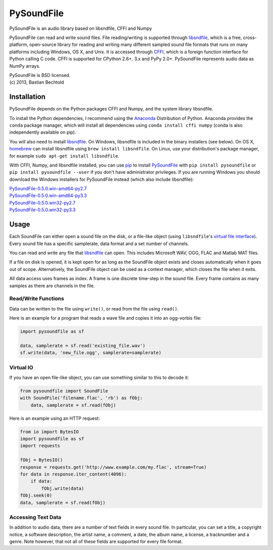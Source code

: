 PySoundFile
===========

PySoundFile is an audio library based on libsndfile, CFFI and Numpy

PySoundFile can read and write sound files. File reading/writing is
supported through `libsndfile <http://www.mega-nerd.com/libsndfile/>`__,
which is a free, cross-platform, open-source library for reading and
writing many different sampled sound file formats that runs on many
platforms including Windows, OS X, and Unix. It is accessed through
`CFFI <http://cffi.readthedocs.org/>`__, which is a foreign function
interface for Python calling C code. CFFI is supported for CPython 2.6+,
3.x and PyPy 2.0+. PySoundFile represents audio data as NumPy arrays.

| PySoundFile is BSD licensed.
| (c) 2013, Bastian Bechtold

Installation
------------

PySoundFile depends on the Python packages CFFI and Numpy, and the
system library libsndfile.

To install the Python dependencies, I recommend using the `Anaconda
<http://continuum.io/downloads#34>`__ Distribution of Python. Anaconda
provides the ``conda`` package manager, which will install all
dependencies using ``conda install cffi numpy`` (conda is also
independently available on pip).

You will also need to install `libsndfile
<http://www.mega-nerd.com/libsndfile/>`__. On Windows, libsndfile is
included in the binary installers (see below). On OS X, `homebrew
<http://www.mega-nerd.com/libsndfile/>`__ can install libsndfile using
``brew install libsndfile``. On Linux, use your distribution's package
manager, for example ``sudo apt-get install libsndfile``.

With CFFI, Numpy, and libsndfile installed, you can use `pip
<http://pip.readthedocs.org/en/latest/installing.html>`__ to install
`PySoundFile <https://pypi.python.org/pypi/PySoundFile/0.5.0>`__ with
``pip install pysoundfile`` or ``pip install pysoundfile --user`` if you
don't have administrator privileges. If you are running Windows you
should download the Windows installers for PySoundFile instead (which
also include libsndfile):

| `PySoundFile-0.5.0.win-amd64-py2.7 <https://github.com/bastibe/PySoundFile/releases/download/0.5.0/PySoundFile-0.5.0.win-amd64-py2.7.exe>`__
| `PySoundFile-0.5.0.win-amd64-py3.3 <https://github.com/bastibe/PySoundFile/releases/download/0.5.0/PySoundFile-0.5.0.win-amd64-py3.3.exe>`__
| `PySoundFile-0.5.0.win32-py2.7 <https://github.com/bastibe/PySoundFile/releases/download/0.5.0/PySoundFile-0.5.0.win32-py2.7.exe>`__
| `PySoundFile-0.5.0.win32-py3.3 <https://github.com/bastibe/PySoundFile/releases/download/0.5.0/PySoundFile-0.5.0.win32-py3.3.exe>`__

Usage
-----

Each SoundFile can either open a sound file on the disk, or a file-like
object (using ``libsndfile``'s `virtual file
interface <http://www.mega-nerd.com/libsndfile/api.html#open_virtual>`__).
Every sound file has a specific samplerate, data format and a set number
of channels.

You can read and write any file that
`libsndfile <http://www.mega-nerd.com/libsndfile/#Features>`__ can
open. This includes Microsoft WAV, OGG, FLAC and Matlab MAT files.

If a file on disk is opened, it is kept open for as long as the
SoundFile object exists and closes automatically when it goes out of
scope. Alternatively, the SoundFile object can be used as a context
manager, which closes the file when it exits.

All data access uses frames as index. A frame is one discrete time-step
in the sound file. Every frame contains as many samples as there are
channels in the file.

Read/Write Functions
~~~~~~~~~~~~~~~~~~~~

Data can be written to the file using ``write()``, or read from the
file using ``read()``.

Here is an example for a program that reads a wave file and copies it
into an ogg-vorbis file:

.. code:: python

    import pysoundfile as sf

    data, samplerate = sf.read('existing_file.wav')
    sf.write(data, 'new_file.ogg', samplerate=samplerate)

Virtual IO
~~~~~~~~~~

If you have an open file-like object, you can use something similar to
this to decode it:

.. code:: python

    from pysoundfile import SoundFile
    with SoundFile('filename.flac', 'rb') as fObj:
        data, samplerate = sf.read(fObj)

Here is an example using an HTTP request:

.. code:: python

    from io import BytesIO
    import pysoundfile as sf
    import requests

    fObj = BytesIO()
    response = requests.get('http://www.example.com/my.flac', stream=True)
    for data in response.iter_content(4096):
        if data:
            fObj.write(data)
    fObj.seek(0)
    data, samplerate = sf.read(fObj)

Accessing Text Data
~~~~~~~~~~~~~~~~~~~

In addition to audio data, there are a number of text fields in every
sound file. In particular, you can set a title, a copyright notice, a
software description, the artist name, a comment, a date, the album
name, a license, a tracknumber and a genre. Note however, that not all
of these fields are supported for every file format.
